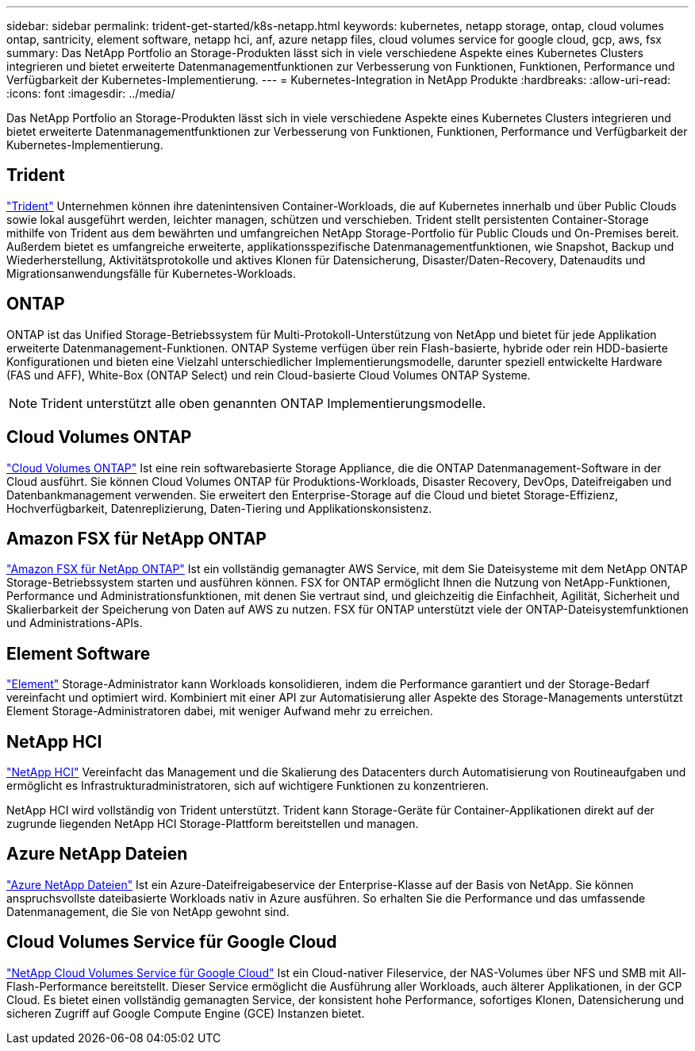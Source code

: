 ---
sidebar: sidebar 
permalink: trident-get-started/k8s-netapp.html 
keywords: kubernetes, netapp storage, ontap, cloud volumes ontap, santricity, element software, netapp hci, anf, azure netapp files, cloud volumes service for google cloud, gcp, aws, fsx 
summary: Das NetApp Portfolio an Storage-Produkten lässt sich in viele verschiedene Aspekte eines Kubernetes Clusters integrieren und bietet erweiterte Datenmanagementfunktionen zur Verbesserung von Funktionen, Funktionen, Performance und Verfügbarkeit der Kubernetes-Implementierung. 
---
= Kubernetes-Integration in NetApp Produkte
:hardbreaks:
:allow-uri-read: 
:icons: font
:imagesdir: ../media/


[role="lead"]
Das NetApp Portfolio an Storage-Produkten lässt sich in viele verschiedene Aspekte eines Kubernetes Clusters integrieren und bietet erweiterte Datenmanagementfunktionen zur Verbesserung von Funktionen, Funktionen, Performance und Verfügbarkeit der Kubernetes-Implementierung.



== Trident

https://docs.netapp.com/us-en/trident/["Trident"^] Unternehmen können ihre datenintensiven Container-Workloads, die auf Kubernetes innerhalb und über Public Clouds sowie lokal ausgeführt werden, leichter managen, schützen und verschieben. Trident stellt persistenten Container-Storage mithilfe von Trident aus dem bewährten und umfangreichen NetApp Storage-Portfolio für Public Clouds und On-Premises bereit. Außerdem bietet es umfangreiche erweiterte, applikationsspezifische Datenmanagementfunktionen, wie Snapshot, Backup und Wiederherstellung, Aktivitätsprotokolle und aktives Klonen für Datensicherung, Disaster/Daten-Recovery, Datenaudits und Migrationsanwendungsfälle für Kubernetes-Workloads.



== ONTAP

ONTAP ist das Unified Storage-Betriebssystem für Multi-Protokoll-Unterstützung von NetApp und bietet für jede Applikation erweiterte Datenmanagement-Funktionen. ONTAP Systeme verfügen über rein Flash-basierte, hybride oder rein HDD-basierte Konfigurationen und bieten eine Vielzahl unterschiedlicher Implementierungsmodelle, darunter speziell entwickelte Hardware (FAS und AFF), White-Box (ONTAP Select) und rein Cloud-basierte Cloud Volumes ONTAP Systeme.


NOTE: Trident unterstützt alle oben genannten ONTAP Implementierungsmodelle.



== Cloud Volumes ONTAP

http://cloud.netapp.com/ontap-cloud?utm_source=GitHub&utm_campaign=Trident["Cloud Volumes ONTAP"^] Ist eine rein softwarebasierte Storage Appliance, die die ONTAP Datenmanagement-Software in der Cloud ausführt. Sie können Cloud Volumes ONTAP für Produktions-Workloads, Disaster Recovery, DevOps, Dateifreigaben und Datenbankmanagement verwenden. Sie erweitert den Enterprise-Storage auf die Cloud und bietet Storage-Effizienz, Hochverfügbarkeit, Datenreplizierung, Daten-Tiering und Applikationskonsistenz.



== Amazon FSX für NetApp ONTAP

https://docs.aws.amazon.com/fsx/latest/ONTAPGuide/what-is-fsx-ontap.html["Amazon FSX für NetApp ONTAP"^] Ist ein vollständig gemanagter AWS Service, mit dem Sie Dateisysteme mit dem NetApp ONTAP Storage-Betriebssystem starten und ausführen können. FSX for ONTAP ermöglicht Ihnen die Nutzung von NetApp-Funktionen, Performance und Administrationsfunktionen, mit denen Sie vertraut sind, und gleichzeitig die Einfachheit, Agilität, Sicherheit und Skalierbarkeit der Speicherung von Daten auf AWS zu nutzen. FSX für ONTAP unterstützt viele der ONTAP-Dateisystemfunktionen und Administrations-APIs.



== Element Software

https://www.netapp.com/data-management/element-software/["Element"^] Storage-Administrator kann Workloads konsolidieren, indem die Performance garantiert und der Storage-Bedarf vereinfacht und optimiert wird. Kombiniert mit einer API zur Automatisierung aller Aspekte des Storage-Managements unterstützt Element Storage-Administratoren dabei, mit weniger Aufwand mehr zu erreichen.



== NetApp HCI

https://www.netapp.com/virtual-desktop-infrastructure/netapp-hci/["NetApp HCI"^] Vereinfacht das Management und die Skalierung des Datacenters durch Automatisierung von Routineaufgaben und ermöglicht es Infrastrukturadministratoren, sich auf wichtigere Funktionen zu konzentrieren.

NetApp HCI wird vollständig von Trident unterstützt. Trident kann Storage-Geräte für Container-Applikationen direkt auf der zugrunde liegenden NetApp HCI Storage-Plattform bereitstellen und managen.



== Azure NetApp Dateien

https://azure.microsoft.com/en-us/services/netapp/["Azure NetApp Dateien"^] Ist ein Azure-Dateifreigabeservice der Enterprise-Klasse auf der Basis von NetApp. Sie können anspruchsvollste dateibasierte Workloads nativ in Azure ausführen. So erhalten Sie die Performance und das umfassende Datenmanagement, die Sie von NetApp gewohnt sind.



== Cloud Volumes Service für Google Cloud

https://cloud.netapp.com/cloud-volumes-service-for-gcp?utm_source=GitHub&utm_campaign=Trident["NetApp Cloud Volumes Service für Google Cloud"^] Ist ein Cloud-nativer Fileservice, der NAS-Volumes über NFS und SMB mit All-Flash-Performance bereitstellt. Dieser Service ermöglicht die Ausführung aller Workloads, auch älterer Applikationen, in der GCP Cloud. Es bietet einen vollständig gemanagten Service, der konsistent hohe Performance, sofortiges Klonen, Datensicherung und sicheren Zugriff auf Google Compute Engine (GCE) Instanzen bietet.
